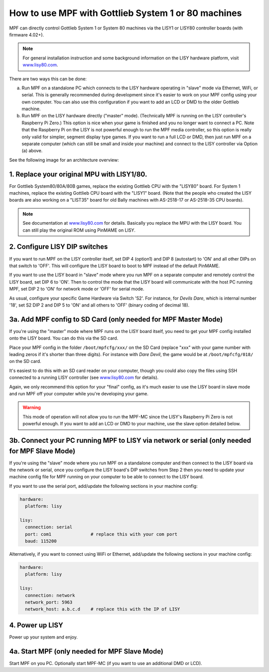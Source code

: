 How to use MPF with Gottlieb System 1 or 80 machines
====================================================

MPF can directly control Gottlieb System 1 or System 80 machines via the
LISY1 or LISY80 controller boards (with firmware 4.02+).

.. note:: For general installation instruction and some background information on
   the LISY hardware platform, visit `www.lisy80.com <http://www.lisy80.com/>`_.

There are two ways this can be done:

a. Run MPF on a standalone PC which connects to the LISY hardware operating in
   "slave" mode via Ethernet, WiFi, or serial. This is generally recommended during
   development since it's easier to work on your MPF config using your own computer.
   You can also use this configuration if you want to add an LCD or DMD to the older
   Gottlieb machine.

b. Run MPF on the LISY hardware directly ("master" mode). (Technically MPF is running
   on the LISY controller's Raspberry Pi Zero.) This option is nice when your game
   is finished and you no longer want to connect a PC. Note that the Raspberry Pi on
   the LISY is not powerful enough to run the MPF media controller, so this option is
   really only valid for simpler, segment display type games. If you want to run a full
   LCD or DMD, then just run MPF on a separate computer (which can still be small and
   inside your machine) and connect to the LISY controller via Option (a) above.

See the following image for an architecture overview:

.. image:: /hardware/images/lisy_mpf_overview.jpg


1. Replace your original MPU with LISY1/80.
-------------------------------------------

For Gottlieb System80/80A/80B games, replace the existing Gottlieb CPU with the "LISY80" board.
For System 1 machines, replace the existing Gottlieb CPU board with the "LISY1" board. (Note that
the people who created the LISY boards are also working on a "LIST35" board for old
Bally machines with AS-2518-17 or AS-2518-35 CPU boards).

.. note:: See documentation at `www.lisy80.com <http://www.lisy80.com/>`_ for details.
          Basically you replace the MPU with the LISY board.
          You can still play the original ROM using PinMAME on LISY.


.. image:: /hardware/images/lisy80_board.jpg

2. Configure LISY DIP switches
------------------------------

If you want to run MPF on the LISY controller itself, set DIP 4 (option1) and
DIP 8 (autostart) to 'ON' and all other DIPs on that switch to 'OFF'. This
will configure the LISY board to boot to MPF instead of the default PinMAME.

If you want to use the LISY board in "slave" mode where you run MPF on a
separate computer and remotely control the LISY board, set DIP 6 to 'ON'.
Then to control the mode that the LISY board will communicate with the host
PC running MPF, set DIP 2 to 'ON' for network mode or 'OFF' for serial mode.

.. image:: /hardware/images/LISY_modes.png

As usual, configure your specific Game Hardware via Switch 'S2'.
For instance, for *Devils Dare*, which is internal number '18', set S2 DIP 2 and
DIP 5 to 'ON' and all others to 'OFF' (binary coding of decimal 18).

3a. Add MPF config to SD Card (only needed for MPF Master Mode)
---------------------------------------------------------------

If you're using the "master" mode where MPF runs on the LISY board itself, you need to
get your MPF config installed onto the LISY board. You can do this via the SD card.

Place your MPF config in the folder ``/boot/mpfcfg/xxx/`` on the SD Card (replace "xxx" with
your game number with leading zeros if it's shorter than three digits).
For instance with *Dare Devil*, the game would be at ``/boot/mpfcfg/018/`` on the SD card.

It's easiest to do this with an SD card reader on your computer, though you could also copy
the files using SSH connected to a running LISY controller (see
`www.lisy80.com <http://www.lisy80.com/>`_ for details).

Again, we only recommend this option for your "final" config, as it's much easier to use the
LISY board in slave mode and run MPF off your computer while you're developing your game.

.. warning::

   This mode of operation will not allow you to run the MPF-MC since the LISY's Raspberry Pi Zero
   is not powerful enough. If you want to add an LCD or DMD to your machine, use the slave option
   detailed below.

3b. Connect your PC running MPF to LISY via network or serial (only needed for MPF Slave Mode)
----------------------------------------------------------------------------------------------

If you're using the "slave" mode where you run MPF on a standalone computer and then connect to
the LISY board via the network or serial, once you configure the LISY board's DIP switches from
Step 2 then you need to update your machine config file for MPF running on your computer to
be able to connect to the LISY board.

If you want to use the serial port, add/update the following sections in your machine config:

.. code-block:: yaml

  hardware:
    platform: lisy

  lisy:
    connection: serial
    port: com1               # replace this with your com port
    baud: 115200

Alternatively, if you want to connect using WiFi or Ethernet, add/update the following sections
in your machine config:

.. code-block:: yaml

  hardware:
    platform: lisy

  lisy:
    connection: network
    network_port: 5963
    network_host: a.b.c.d    # replace this with the IP of LISY

4. Power up LISY
----------------

Power up your system and enjoy.

4a. Start MPF (only needed for MPF Slave Mode)
----------------------------------------------

Start MPF on you PC. Optionally start MPF-MC (if you want to use an additional DMD or LCD).
